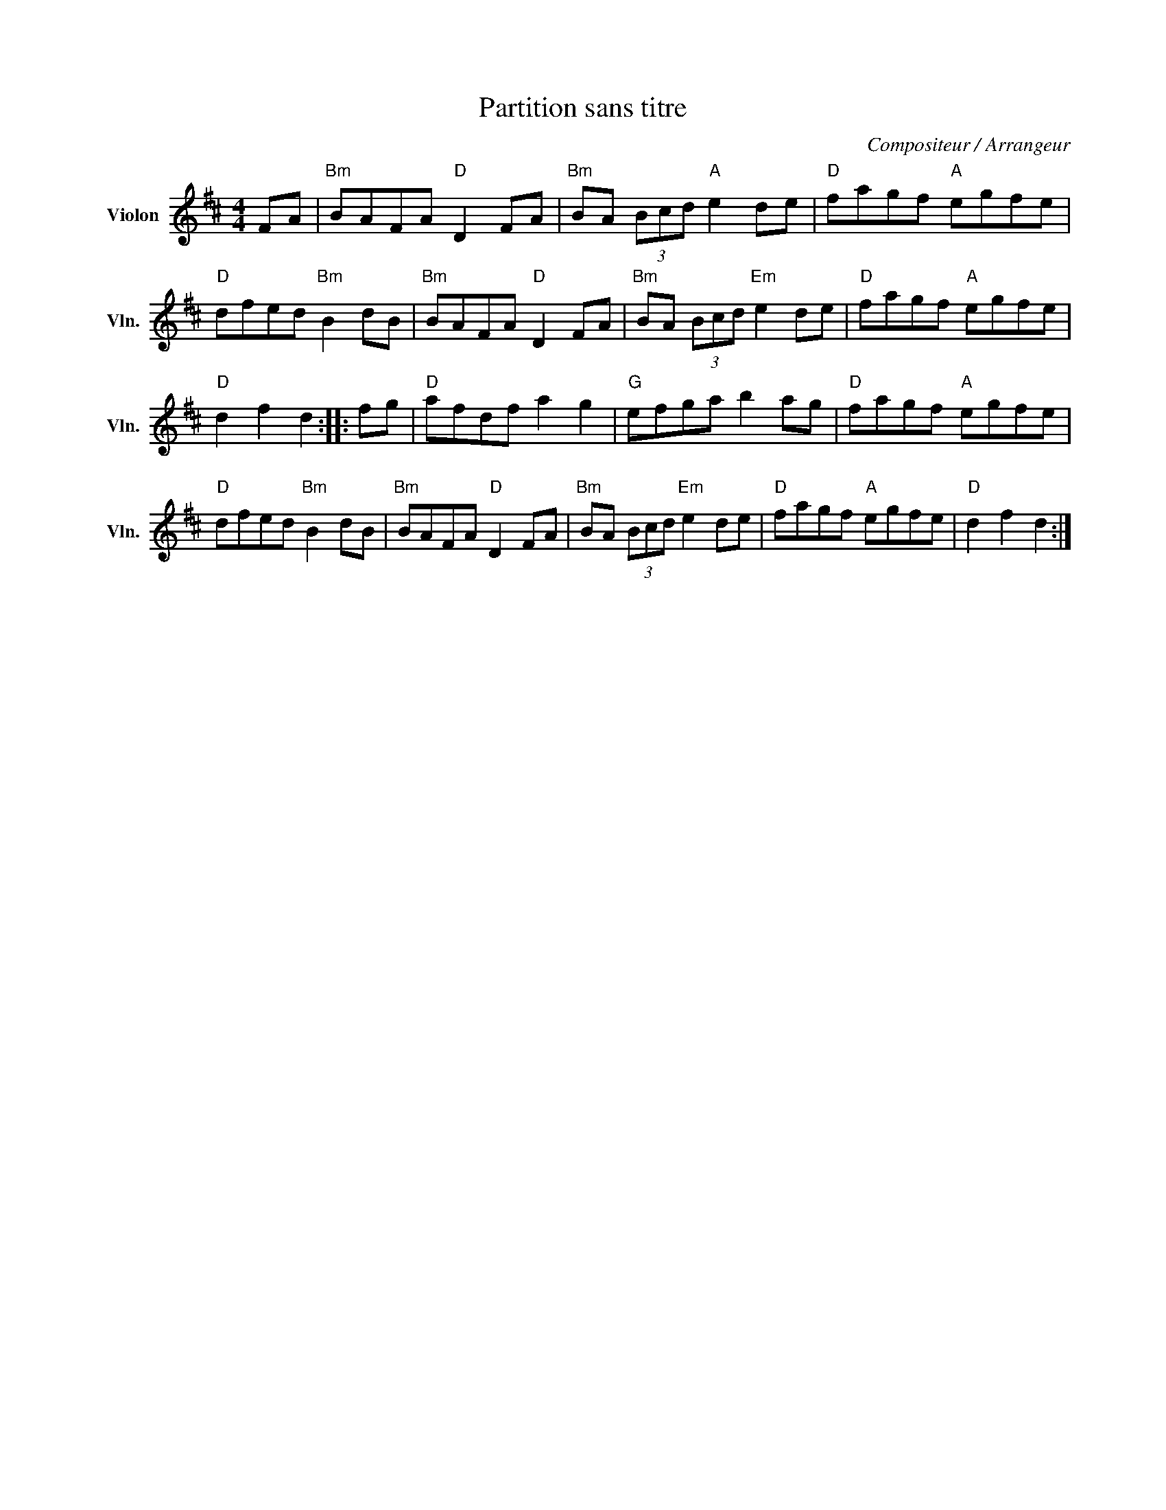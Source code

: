 X:1
T:Partition sans titre
C:Compositeur / Arrangeur
L:1/8
M:4/4
I:linebreak $
K:D
V:1 treble nm="Violon" snm="Vln."
V:1
 FA |"Bm" BAFA"D" D2 FA |"Bm" BA (3Bcd"A" e2 de |"D" fagf"A" egfe |"D" dfed"Bm" B2 dB | %5
"Bm" BAFA"D" D2 FA |"Bm" BA (3Bcd"Em" e2 de |"D" fagf"A" egfe |"D" d2 f2 d2 :: fg |"D" afdf a2 g2 | %11
"G" efga b2 ag |"D" fagf"A" egfe |"D" dfed"Bm" B2 dB |"Bm" BAFA"D" D2 FA |"Bm" BA (3Bcd"Em" e2 de | %16
"D" fagf"A" egfe |"D" d2 f2 d2 :| %18
